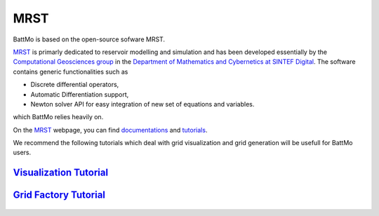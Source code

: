 MRST
====

BattMo is based on the open-source sofware MRST.

.. image:: img/mrst.png
   :target: `MRST`_
      
`MRST`_ is primarly dedicated to reservoir modelling and simulation and has been developed essentially by the
`Computational Geosciences group
<https://www.sintef.no/en/digital/departments-new/applied-mathematics/computational-geoscience/>`_ in the `Department of
Mathematics and Cybernetics at SINTEF Digital
<https://www.sintef.no/en/digital/departments-new/applied-mathematics/>`_. The software contains generic functionalities such as

* Discrete differential operators,
* Automatic Differentiation support,
* Newton solver API for easy integration of new set of equations and variables.

which BattMo relies heavily on.
  
On the `MRST`_ webpage, you can find `documentations <https://www.sintef.no/projectweb/mrst/documentation/>`_ and
`tutorials <https://www.sintef.no/projectweb/mrst/documentation/tutorials/>`_.

We recommend the following tutorials which deal with grid visualization and grid generation will be usefull for BattMo
users.

`Visualization Tutorial <https://www.sintef.no/projectweb/mrst/documentation/tutorials/visualization-tutorial/>`_
-----------------------------------------------------------------------------------------------------------------

   .. image:: img/gridviz.png
   
`Grid Factory Tutorial <https://www.sintef.no/projectweb/mrst/documentation/tutorials/grid-factory-tutorial/>`_
---------------------------------------------------------------------------------------------------------------

   .. image:: img/gridfact.png

              
.. _MRST: https://www.sintef.no/Projectweb/MRST/

